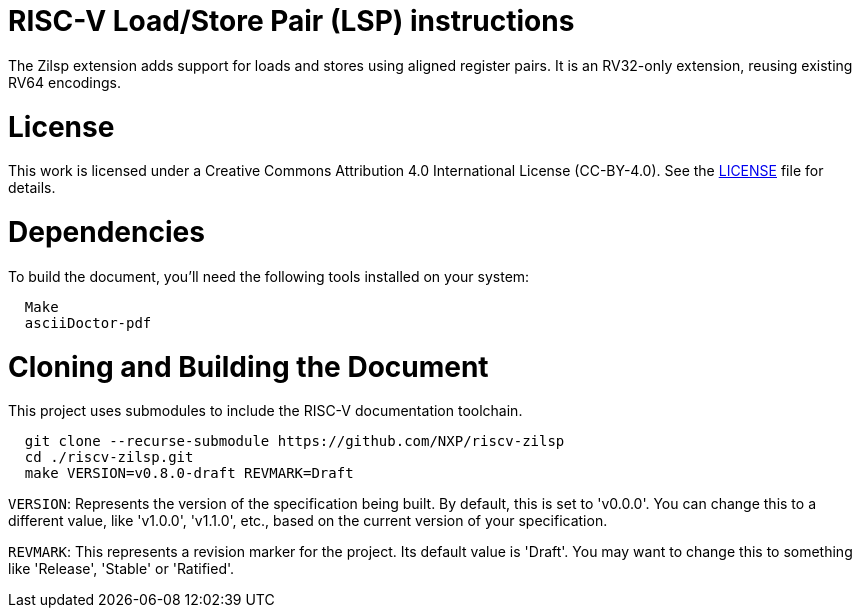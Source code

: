= RISC-V Load/Store Pair (LSP) instructions

The Zilsp extension adds support for loads and stores using aligned register pairs. It is an RV32-only extension, reusing existing RV64 encodings.

= License

This work is licensed under a Creative Commons Attribution 4.0 International License (CC-BY-4.0).
See the link:LICENSE[LICENSE] file for details.

= Dependencies

To build the document, you'll need the following tools installed on your system:

```
  Make
  asciiDoctor-pdf
```

= Cloning and Building the Document

This project uses submodules to include the RISC-V documentation toolchain. 

```
  git clone --recurse-submodule https://github.com/NXP/riscv-zilsp
  cd ./riscv-zilsp.git
  make VERSION=v0.8.0-draft REVMARK=Draft
```

`VERSION`: Represents the version of the specification being built. By default, this is set to 'v0.0.0'. You can change this to a different value, like 'v1.0.0', 'v1.1.0', etc., based on the current version of your specification.

`REVMARK`: This represents a revision marker for the project. Its default value is 'Draft'. You may want to change this to something like 'Release', 'Stable' or 'Ratified'.
